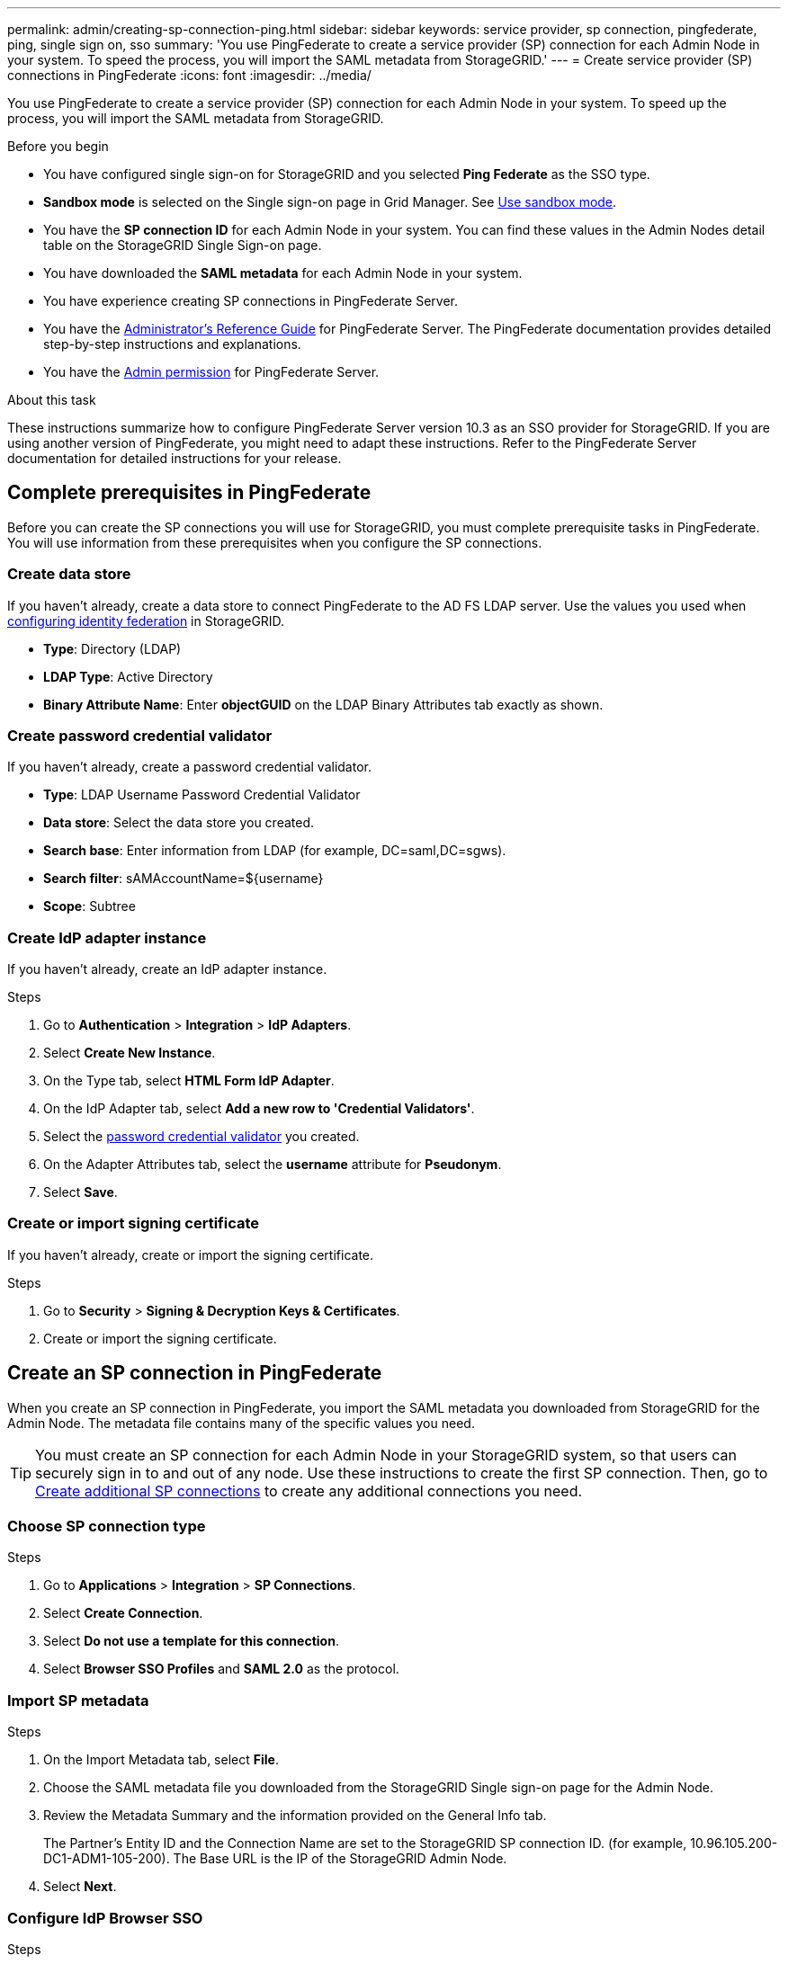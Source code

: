 ---
permalink: admin/creating-sp-connection-ping.html
sidebar: sidebar
keywords: service provider, sp connection, pingfederate, ping, single sign on, sso
summary: 'You use PingFederate to create a service provider (SP) connection for each Admin Node in your system. To speed the process, you will import the SAML metadata from StorageGRID.'
---
= Create service provider (SP) connections in PingFederate
:icons: font
:imagesdir: ../media/

[.lead]
You use PingFederate to create a service provider (SP) connection for each Admin Node in your system. To speed up the process, you will import the SAML metadata from StorageGRID.

.Before you begin

* You have configured single sign-on for StorageGRID and you selected *Ping Federate* as the SSO type.

* *Sandbox mode* is selected on the Single sign-on page in Grid Manager. See link:../admin/using-sandbox-mode.html[Use sandbox mode].

* You have the *SP connection ID* for each Admin Node in your system. You can find these values in the Admin Nodes detail table on the StorageGRID Single Sign-on page.

* You have downloaded the *SAML metadata* for each Admin Node in your system.

* You have experience creating SP connections in PingFederate Server.

* You have the
https://docs.pingidentity.com/pingfederate/latest/administrators_reference_guide/pf_administrators_reference_guide.html[Administrator's Reference Guide^] for PingFederate Server. The PingFederate documentation provides detailed step-by-step instructions and explanations.

* You have the link:admin-group-permissions.html[Admin permission] for PingFederate Server.

.About this task
These instructions summarize how to configure PingFederate Server version 10.3 as an SSO provider for StorageGRID. If you are using another version of PingFederate, you might need to adapt these instructions. Refer to the PingFederate Server documentation for detailed instructions for your release.

== Complete prerequisites in PingFederate
Before you can create the SP connections you will use for StorageGRID, you must complete prerequisite tasks in PingFederate. You will use information from these prerequisites when you configure the SP connections.

=== Create data store[[data-store]]

If you haven't already, create a data store to connect PingFederate to the AD FS LDAP server. Use the values you used when link:../admin/using-identity-federation.html[configuring identity federation] in StorageGRID. 

* *Type*: Directory (LDAP)
* *LDAP Type*: Active Directory  
* *Binary Attribute Name*: Enter *objectGUID* on the LDAP Binary Attributes tab exactly as shown.

=== Create password credential validator[[password-validator]]

If you haven't already, create a password credential validator.

* *Type*: LDAP Username Password Credential Validator
* *Data store*: Select the data store you created.
* *Search base*: Enter information from LDAP (for example, DC=saml,DC=sgws).
* *Search filter*: sAMAccountName=${username}
* *Scope*: Subtree

=== Create IdP adapter instance[[adapter-instance]]
If you haven't already, create an IdP adapter instance.

.Steps

. Go to *Authentication* > *Integration* > *IdP Adapters*.
. Select *Create New Instance*.
. On the Type tab, select *HTML Form IdP Adapter*.
. On the IdP Adapter tab, select *Add a new row to 'Credential Validators'*.
. Select the <<password-validator, password credential validator>> you created.
. On the Adapter Attributes tab, select the *username* attribute for *Pseudonym*.
. Select *Save*.

=== Create or import signing certificate[[signing-certificate]]
If you haven't already, create or import the signing certificate.

.Steps

. Go to *Security* > *Signing & Decryption Keys & Certificates*. 
. Create or import the signing certificate.

== Create an SP connection in PingFederate

When you create an SP connection in PingFederate, you import the SAML metadata you downloaded from StorageGRID for the Admin Node. The metadata file contains many of the specific values you need.

TIP: You must create an SP connection for each Admin Node in your StorageGRID system, so that users can securely sign in to and out of any node. Use these instructions to create the first SP connection. Then, go to <<Create additional SP connections>> to create any additional connections you need.

=== Choose SP connection type

.Steps

. Go to *Applications* > *Integration* > *SP Connections*.
. Select *Create Connection*.
. Select *Do not use a template for this connection*.
. Select *Browser SSO Profiles* and *SAML 2.0* as the protocol. 

=== Import SP metadata

.Steps

. On the Import Metadata tab, select *File*. 
. Choose the SAML metadata file you downloaded from the StorageGRID Single sign-on page for the Admin Node. 
. Review the Metadata Summary and the information provided on the General Info tab. 
+
The Partner's Entity ID and the Connection Name are set to the StorageGRID SP connection ID. (for example, 10.96.105.200-DC1-ADM1-105-200). The Base URL is the IP of the StorageGRID Admin Node.
. Select *Next*.

=== Configure IdP Browser SSO

.Steps

. From the Browser SSO tab, select *Configure Browser SSO*.

. On the SAML profiles tab, select the *SP-initiated SSO*, *SP-initial SLO*, *IdP-initiated SSO*, and *IdP-initiated SLO* options.

. Select *Next*.

. On the Assertion Lifetime tab, make no changes.

. On the Assertion Creation tab, select *Configure Assertion Creation*.

.. On the Identity Mapping tab, select *Standard*.

.. On the Attribute Contract tab, use the *SAML_SUBJECT* as the Attribute Contract and the unspecified name format that was imported.
. For Extend the Contract, select *Delete* to remove the `urn:oid`, which is not used.

=== Map adapter instance

.Steps

. On the Authentication Source Mapping tab, select *Map New Adapter Instance*.
. On the Adapter instance tab, select the <<adapter-instance, adapter instance>> you created.
. On the Mapping Method tab, select *Retrieve Additional Attributes From a Data Store*.
. On the Attribute Source & User Lookup tab, select *Add Attribute Source*.
. On the Data Store tab, provide a description and select the <<data-store, data store>> you added.
. On the LDAP Directory Search tab: 
* Enter the *Base DN*, which should exactly match the value you entered in StorageGRID for the LDAP server. 
* For the Search Scope, select *Subtree*.
* For the Root Object Class, search for and add either of these attributes: *objectGUID* or *userPrincipalName*.

. On the LDAP Binary Attribute Encoding Types tab, select *Base64* for the *objectGUID* attribute.

. On the LDAP Filter tab, enter *sAMAccountName=${username}*.

. On the Attribute Contract Fulfillment tab, select *LDAP (attribute)* from the Source drop-down and select either *objectGUID* or *userPrincipalName* from the Value drop-down.

. Review and then save the attribute source. 

.	On the Failsave Attribute Source tab, select *Abort the SSO Transaction*.

. Review the summary and select *Done*.

. Select *Done*.

=== Configure protocol settings

.Steps

. On the *SP Connection* > *Browser SSO* > *Protocol Settings* tab, select *Configure Protocol Settings*.

. On the Assertion Consumer Service URL tab, accept the default values, which were imported from the StorageGRID SAML metadata (*POST* for Binding and `/api/saml-response` for Endpoint URL).

. On the SLO Service URLs tab, accept the default values, which were imported from the StorageGRID SAML metadata (*REDIRECT* for Binding and `/api/saml-logout` for Endpoint URL.

. On the Allowable SAML Bindings tab, clear *ARTIFACT* and *SOAP*. Only *POST* and *REDIRECT* are required.

. On the Signature Policy tab, leave the *Require Authn Requests to be Signed* and *Always Sign Assertion* checkboxes selected.

. On the Encryption Policy tab, select *None*.

. Review the summary and select *Done* to save the protocol settings.

. Review the summary and select *Done* to save the Browser SSO settings.


=== Configure credentials

.Steps

. From the SP Connection tab, select *Credentials*. 
. From the Credentials tab, select *Configure Credentials*.

. Select the <<signing-certificate, signing certificate>> you created or imported.

. Select *Next* to go to *Manage Signature Verification Settings*.

.. On the Trust Model tab, select *Unanchored*.
.. On the Signature Verification Certificate tab, review the signing certificate information, which was imported from the StorageGRID SAML metadata. 

. Review the summary screens and select *Save* to save the SP connection.

=== Create additional SP connections

You can copy the first SP connection to create the SP connections you need for each Admin Node in your grid. You upload new metadata for each copy.

NOTE: The SP connections for different Admin Nodes use identical settings, with the exception of the Partner's Entity ID, Base URL, Connection ID, Connection Name, Signature Verification, and SLO Response URL.

.Steps

. Select *Action* > *Copy* to create a copy of the initial SP connection for each additional Admin Node. 

. Enter the Connection ID and Connection Name for the copy, and select *Save*. 

. Choose the metadata file corresponding to the Admin Node:

.. Select *Action* > *Update with Metadata*.
.. Select *Choose File* and upload the metadata.
.. Select *Next*.
.. Select *Save*.

. Resolve the error due to the unused attribute:
.. Select the new connection.
.. Select *Configure Browser SSO > Configure Assertion Creation > Attribute Contract*.
.. Delete the entry for *urn:oid*.
.. Select *Save*.


